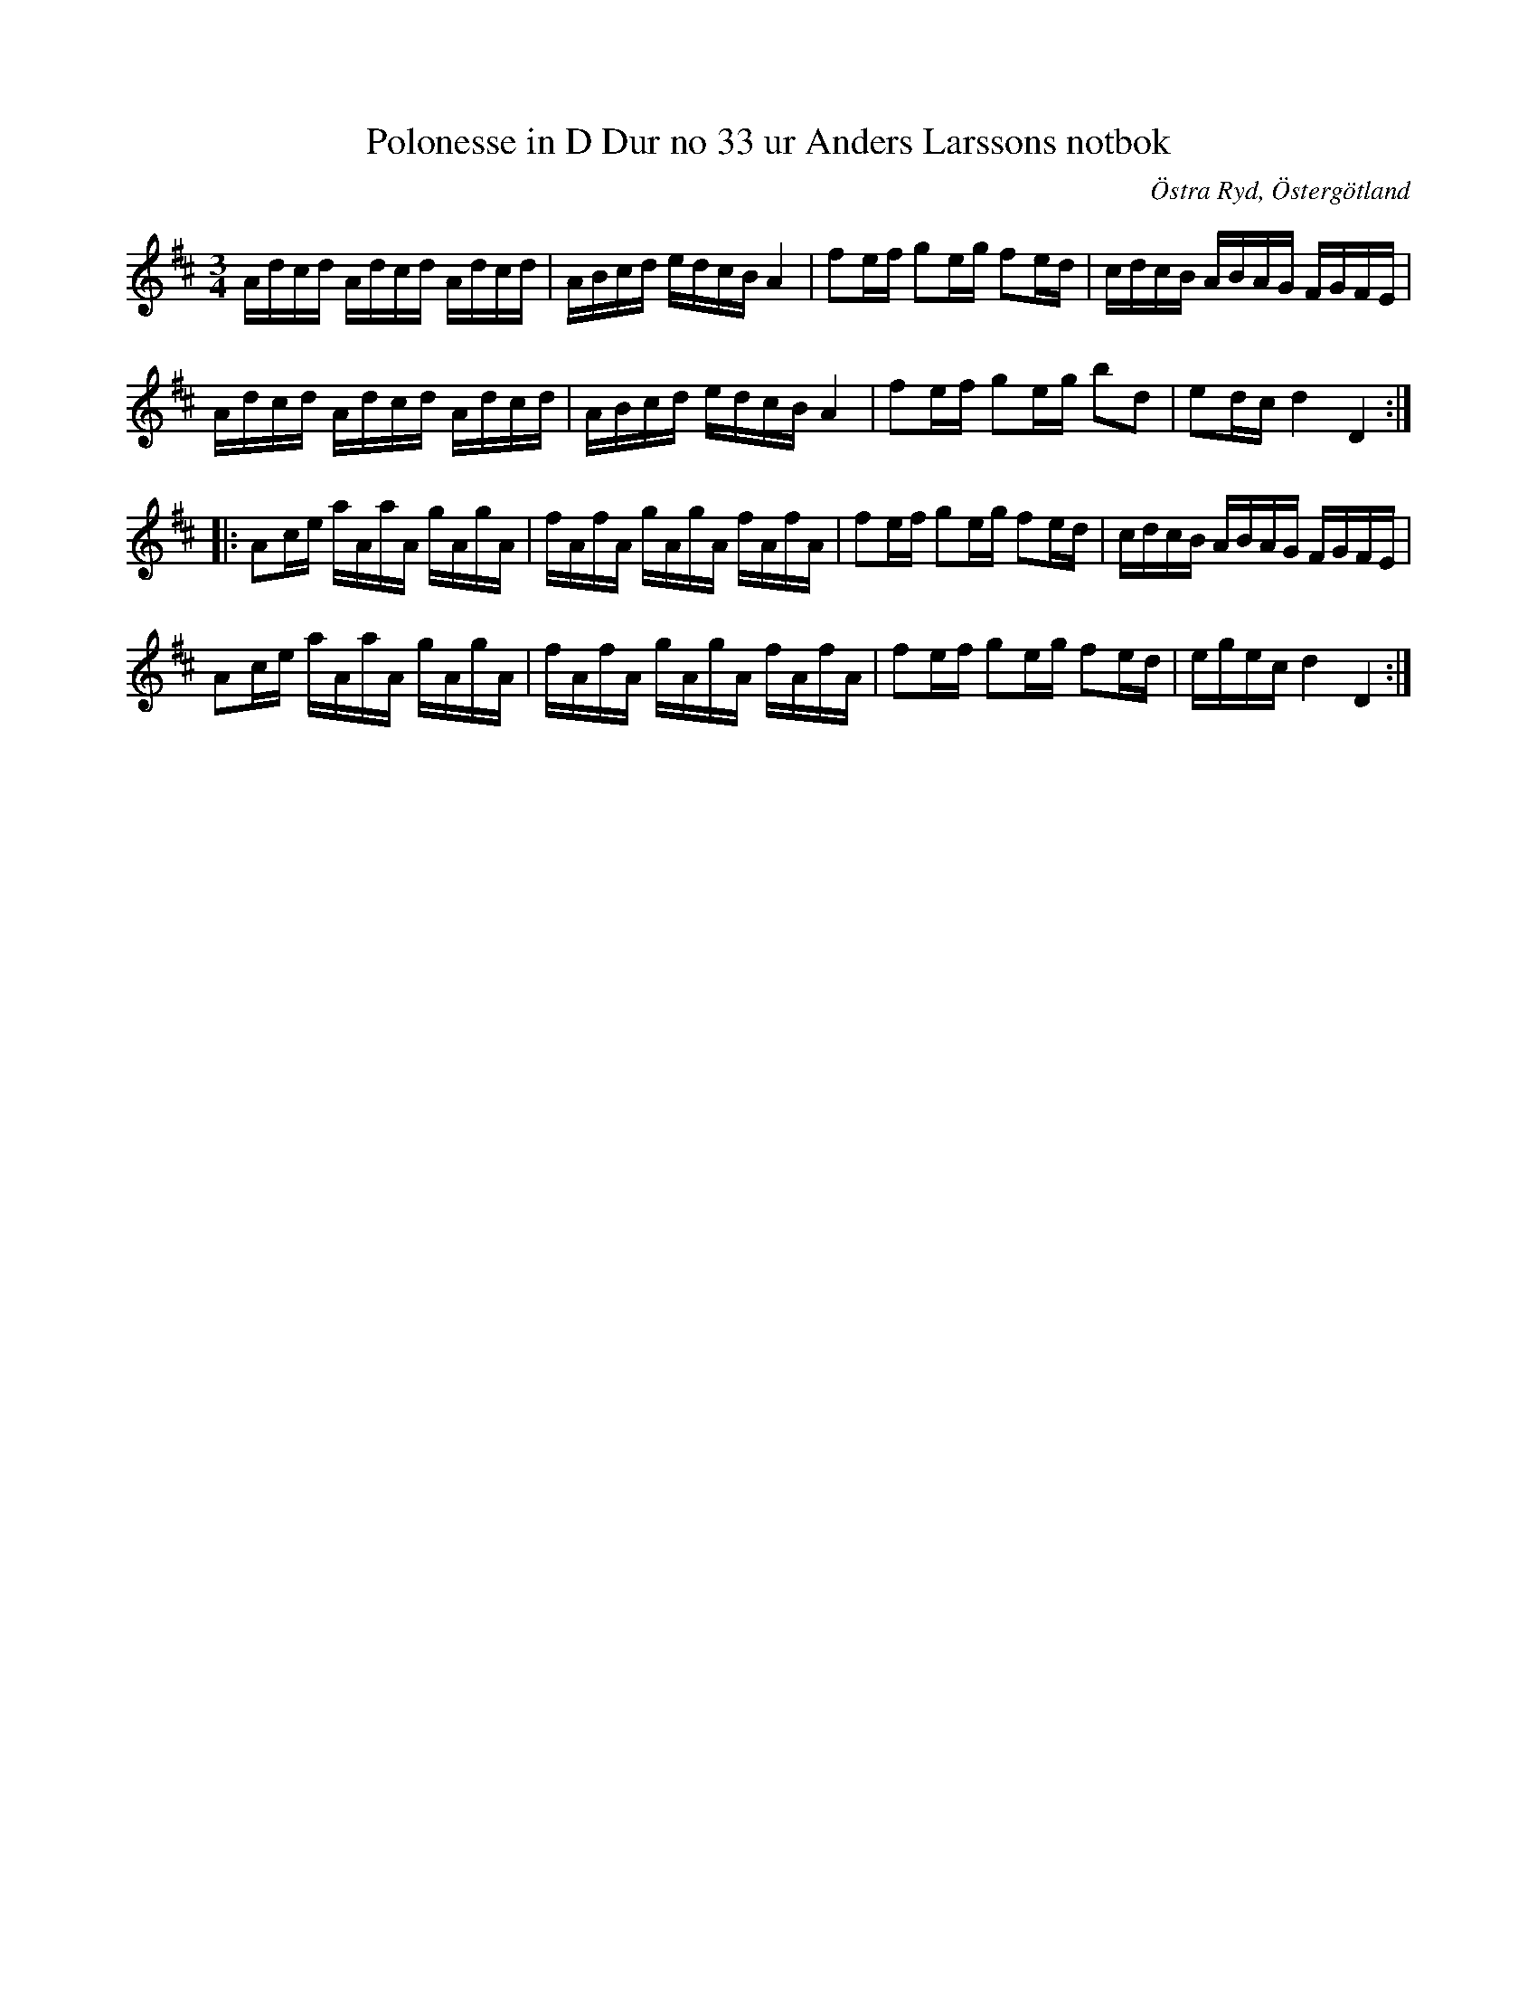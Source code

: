 %%abc-charset utf-8

X: 47
T: Polonesse in D Dur no 33 ur Anders Larssons notbok
R: Slängpolska
S: efter Anders Larsson i Backa
B: Anders Larssons notbok
B: FMK - katalog M189 bild 12
N: Jag har inte hört låten spelas allmänt, utan hittade den genom uppteckningen på smus.se.
Z: Nils L
O: Östra Ryd, Östergötland
M: 3/4
L: 1/16
K: D
Adcd Adcd Adcd | ABcd edcB A4 | f2ef g2eg f2ed | cdcB ABAG FGFE |
Adcd Adcd Adcd | ABcd edcB A4 | f2ef g2eg b2d2 | e2dc d4 D4 ::
A2ce aAaA gAgA | fAfA gAgA fAfA | f2ef g2eg f2ed | cdcB ABAG FGFE |
A2ce aAaA gAgA | fAfA gAgA fAfA | f2ef g2eg f2ed | egec d4 D4 :|

